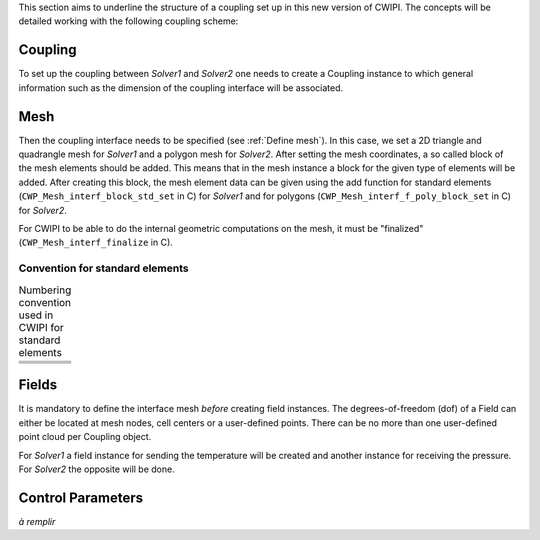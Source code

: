 .. _concepts:

This section aims to underline the structure of a coupling set up in this new version of CWIPI.
The concepts will be detailed working with the following coupling scheme:

.. image:: ./images/schema_basic_coupling.svg

Coupling
--------

To set up the coupling between `Solver1` and `Solver2` one needs to create a Coupling instance to which general information such as the dimension of the coupling interface will be associated.

Mesh
----

Then the coupling interface needs to be specified (see :ref:`Define mesh`).
In this case, we set a 2D triangle and quadrangle mesh for `Solver1` and a polygon mesh for `Solver2`.
After setting the mesh coordinates, a so called block of the mesh elements should be added.
This means that in the mesh instance a block for the given type of elements will be added.
After creating this block, the mesh element data can be given using the add function for standard elements (``CWP_Mesh_interf_block_std_set`` in C) for `Solver1` and for polygons (``CWP_Mesh_interf_f_poly_block_set`` in C) for `Solver2`.

For CWIPI to be able to do the internal geometric computations on the mesh, it must be "finalized" (``CWP_Mesh_interf_finalize`` in C).

Convention for standard elements
~~~~~~~~~~~~~~~~~~~~~~~~~~~~~~~~


.. list-table:: Numbering convention used in CWIPI for standard elements
  :widths: 50 50

  * - .. tikz:: CWP_BLOCK_NODE

        \tikzset{
          x = 4cm, y = 4cm,
          every node/.style={inner sep=0pt},
          label/.style = {},
          vertex/.style={fill=black, circle, scale=1.8},
          edge/.style = {line width=0.8pt, black},
          face/.style = {}
        }
        \coordinate (v0) at (0, 0);
        \fill[black] (v0) circle (1.6pt);
        \node[label, xshift=4pt, yshift=4pt] at (v0) {1};

    - .. tikz:: CWP_BLOCK_EDGE2

        \tikzset{
          x = 4cm, y = 4cm,
          every node/.style={inner sep=0pt},
          label/.style = {},
          vertex/.style={fill=black, circle, scale=1.8},
          edge/.style = {line width=0.8pt, black},
          face/.style = {}
        }
        \coordinate (v0) at (0.0898298,0.508655);
        \coordinate (v1) at (0.818768,0.631518);
        \draw[edge] (v0) -- (v1);
        \fill[black] (v0) circle (1.6pt);
        \node[label, xshift=-6.90264pt, yshift=-1.16344pt] at (v0) {1};
        \fill[black] (v1) circle (1.6pt);
        \node[label, xshift=6.90264pt, yshift=1.16344pt] at (v1) {2};

  * - .. tikz:: CWP_BLOCK_FACE_TRIA3

        \tikzset{
          x = 4cm, y = 4cm,
          every node/.style={inner sep=0pt},
          label/.style = {},
          vertex/.style={fill=black, circle, scale=1.8},
          edge/.style = {line width=0.8pt, black},
          face/.style = {}
        }
        \coordinate (v0) at (0.108451,0.115716);
        \coordinate (v1) at (0.901406,0.203449);
        \coordinate (v2) at (0.410196,0.880984);
        \fill[face, white!92!black](v0) -- (v1) -- (v2) -- cycle;
        \draw[edge] (v2) -- (v0);
        \draw[edge] (v0) -- (v1);
        \draw[edge] (v1) -- (v2);
        \fill[black] (v0) circle (1.6pt);
        \node[label, xshift=-5.56112pt, yshift=-4.25135pt] at (v0) {1};
        \fill[black] (v1) circle (1.6pt);
        \node[label, xshift=6.40115pt, yshift=-2.83289pt] at (v1) {2};
        \fill[black] (v2) circle (1.6pt);
        \node[label, xshift=-0.878705pt, yshift=6.94463pt] at (v2) {3};

    - .. tikz:: CWP_BLOCK_FACE_QUAD4

        \tikzset{
          x = 4cm, y = 4cm,
          every node/.style={inner sep=0pt},
          label/.style = {},
          vertex/.style={fill=black, circle, scale=1.8},
          edge/.style = {line width=0.8pt, black},
          face/.style = {}
        }
        \coordinate (v0) at (0.126646,0.820378);
        \coordinate (v1) at (0.195467,0.136946);
        \coordinate (v2) at (0.761458,0.863112);
        \coordinate (v3) at (0.868707,0.239574);
        \fill[face, white!96!black](v0) -- (v1) -- (v3) -- (v2) -- cycle;
        \draw[edge] (v2) -- (v0);
        \draw[edge] (v0) -- (v1);
        \draw[edge] (v1) -- (v3);
        \draw[edge] (v3) -- (v2);
        \fill[black] (v0) circle (1.6pt);
        \node[label, xshift=-5.34663pt, yshift=4.51814pt] at (v0) {4};
        \fill[black] (v1) circle (1.6pt);
        \node[label, xshift=-4.2895pt, yshift=-5.53174pt] at (v1) {1};
        \fill[black] (v2) circle (1.6pt);
        \node[label, xshift=4.32835pt, yshift=5.5014pt] at (v2) {3};
        \fill[black] (v3) circle (1.6pt);
        \node[label, xshift=5.67841pt, yshift=-4.09337pt] at (v3) {2};

  * - .. tikz:: CWP_BLOCK_CELL_TETRA4

        \tikzset{
          x = 4cm, y = 4cm,
          every node/.style={inner sep=0pt},
          label/.style = {},
          vertex/.style={fill=black, circle, scale=1.8},
          edge/.style = {line width=0.8pt, black},
          face/.style = {}
        }
        \coordinate (v0) at (0.508632,0.943561);
        \coordinate (v1) at (0.620811,0.0432587);
        \coordinate (v2) at (0.759594,0.502979);
        \coordinate (v3) at (0.143123,0.408317);
        \fill[face, white!92!black](v2) -- (v0) -- (v1) -- cycle;
        \fill[face, white!77!black](v3) -- (v1) -- (v0) -- cycle;
        \draw[edge, dashed] (v2) -- (v3);
        \draw[edge] (v1) -- (v2);
        \draw[edge] (v0) -- (v1);
        \draw[edge] (v3) -- (v0);
        \draw[edge] (v3) -- (v1);
        \draw[edge] (v0) -- (v2);
        \fill[black] (v0) circle (1.6pt);
        \node[label, xshift=0.284712pt, yshift=6.99421pt] at (v0) {4};
        \fill[black] (v1) circle (1.6pt);
        \node[label, xshift=2.1523pt, yshift=-6.6609pt] at (v1) {2};
        \fill[black] (v2) circle (1.6pt);
        \node[label, xshift=6.95591pt, yshift=0.784415pt] at (v2) {3};
        \fill[black] (v3) circle (1.6pt);
        \node[label, xshift=-6.91109pt, yshift=-1.11216pt] at (v3) {1};

    - .. tikz:: CWP_BLOCK_CELL_PYRAM5

        \tikzset{
          x = 4cm, y = 4cm,
          every node/.style={inner sep=0pt},
          label/.style = {},
          vertex/.style={fill=black, circle, scale=1.8},
          edge/.style = {line width=0.8pt, black},
          face/.style = {}
        }
        \coordinate (v0) at (0.484531,0.944384);
        \coordinate (v1) at (0.903791,0.314831);
        \coordinate (v2) at (0.392847,0.0369065);
        \coordinate (v3) at (0.544699,0.549558);
        \coordinate (v4) at (0.106185,0.397002);
        \fill[face, white!77!black](v2) -- (v0) -- (v4) -- cycle;
        \fill[face, white!95!black](v1) -- (v0) -- (v2) -- cycle;
        \draw[edge, dashed] (v3) -- (v4);
        \draw[edge, dashed] (v1) -- (v3);
        \draw[edge] (v0) -- (v1);
        \draw[edge] (v4) -- (v2);
        \draw[edge] (v2) -- (v1);
        \draw[edge] (v4) -- (v0);
        \draw[edge] (v0) -- (v2);
        \draw[edge, dashed] (v0) -- (v3);
        \fill[black] (v0) circle (1.6pt);
        \node[label, xshift=0.0604577pt, yshift=6.99974pt] at (v0) {5};
        \fill[black] (v1) circle (1.6pt);
        \node[label, xshift=6.7951pt, yshift=-1.68125pt] at (v1) {3};
        \fill[black] (v2) circle (1.6pt);
        \node[label, xshift=-1.39163pt, yshift=-6.86027pt] at (v2) {2};
        \fill[black] (v3) circle (1.6pt);
        \node[label, xshift=5.88749pt, yshift=3.78648pt] at (v3) {4};
        \fill[black] (v4) circle (1.6pt);
        \node[label, xshift=-6.99601pt, yshift=-0.23638pt] at (v4) {1};

  * - .. tikz:: CWP_BLOCK_CELL_PRISM6

        \tikzset{
          x = 4cm, y = 4cm,
          every node/.style={inner sep=0pt},
          label/.style = {},
          vertex/.style={fill=black, circle, scale=1.8},
          edge/.style = {line width=0.8pt, black},
          face/.style = {}
        }
        \coordinate (v0) at (0.752438,0.921907);
        \coordinate (v1) at (0.71242,0.430078);
        \coordinate (v2) at (0.584422,0.731339);
        \coordinate (v3) at (0.567441,0.0660173);
        \coordinate (v4) at (0.125523,0.883474);
        \coordinate (v5) at (0.196836,0.355168);
        \fill[face, white!68!black](v2) -- (v4) -- (v5) -- (v3) -- cycle;
        \fill[face, white!94!black](v4) -- (v2) -- (v0) -- cycle;
        \fill[face, white!86!black](v0) -- (v2) -- (v3) -- (v1) -- cycle;
        \draw[edge] (v0) -- (v1);
        \draw[edge] (v5) -- (v4);
        \draw[edge] (v2) -- (v4);
        \draw[edge] (v0) -- (v2);
        \draw[edge] (v5) -- (v3);
        \draw[edge, dashed] (v5) -- (v1);
        \draw[edge] (v4) -- (v0);
        \draw[edge] (v3) -- (v1);
        \draw[edge] (v2) -- (v3);
        \fill[black] (v0) circle (1.6pt);
        \node[label, xshift=4.99889pt, yshift=4.90011pt] at (v0) {6};
        \fill[black] (v1) circle (1.6pt);
        \node[label, xshift=6.81553pt, yshift=-1.5964pt] at (v1) {3};
        \fill[black] (v2) circle (1.6pt);
        \node[label, xshift=6.51598pt, yshift=-2.55773pt] at (v2) {5};
        \fill[black] (v3) circle (1.6pt);
        \node[label, xshift=1.83086pt, yshift=-6.75633pt] at (v3) {2};
        \fill[black] (v4) circle (1.6pt);
        \node[label, xshift=-5.40897pt, yshift=4.44332pt] at (v4) {4};
        \fill[black] (v5) circle (1.6pt);
        \node[label, xshift=-6.07054pt, yshift=-3.48548pt] at (v5) {1};

    - .. tikz:: CWP_BLOCK_CELL_HEXA8

        \tikzset{
          x = 4cm, y = 4cm,
          every node/.style={inner sep=0pt},
          label/.style = {},
          vertex/.style={fill=black, circle, scale=1.8},
          edge/.style = {line width=0.8pt, black},
          face/.style = {}
        }
        \coordinate (v0) at (0.938023,0.837666);
        \coordinate (v1) at (0.858111,0.30857);
        \coordinate (v2) at (0.415262,0.697463);
        \coordinate (v3) at (0.435034,0.053482);
        \coordinate (v4) at (0.520267,0.932072);
        \coordinate (v5) at (0.517345,0.500307);
        \coordinate (v6) at (0.0525231,0.858696);
        \coordinate (v7) at (0.13048,0.349784);
        \fill[face, white!94!black](v0) -- (v4) -- (v6) -- (v2) -- cycle;
        \fill[face, white!67!black](v3) -- (v2) -- (v6) -- (v7) -- cycle;
        \fill[face, white!87!black](v1) -- (v0) -- (v2) -- (v3) -- cycle;
        \draw[edge, dashed] (v5) -- (v7);
        \draw[edge, dashed] (v1) -- (v5);
        \draw[edge] (v0) -- (v1);
        \draw[edge] (v7) -- (v6);
        \draw[edge] (v2) -- (v3);
        \draw[edge, dashed] (v4) -- (v5);
        \draw[edge] (v2) -- (v6);
        \draw[edge] (v0) -- (v2);
        \draw[edge] (v7) -- (v3);
        \draw[edge] (v6) -- (v4);
        \draw[edge] (v4) -- (v0);
        \draw[edge] (v3) -- (v1);
        \fill[black] (v0) circle (1.6pt);
        \node[label, xshift=5.78003pt, yshift=3.94858pt] at (v0) {7};
        \fill[black] (v1) circle (1.6pt);
        \node[label, xshift=5.82024pt, yshift=-3.88907pt] at (v1) {3};
        \fill[black] (v2) circle (1.6pt);
        \node[label, xshift=0.546253pt, yshift=6.97865pt] at (v2) {6};
        \fill[black] (v3) circle (1.6pt);
        \node[label, xshift=-0.800066pt, yshift=-6.95413pt] at (v3) {2};
        \fill[black] (v4) circle (1.6pt);
        \node[label, xshift=0.233222pt, yshift=6.99611pt] at (v4) {8};
        \fill[black] (v5) circle (1.6pt);
        \node[label, xshift=-0.494669pt, yshift=-6.9825pt] at (v5) {4};
        \fill[black] (v6) circle (1.6pt);
        \node[label, xshift=-5.64961pt, yshift=4.13303pt] at (v6) {5};
        \fill[black] (v7) circle (1.6pt);
        \node[label, xshift=-6.22323pt, yshift=-3.2049pt] at (v7) {1};


Fields
------

It is mandatory to define the interface mesh *before* creating field instances.
The degrees-of-freedom (dof) of a Field can either be located at mesh nodes, cell centers or a user-defined points.
There can be no more than one user-defined point cloud per Coupling object.

For `Solver1` a field instance for sending the temperature will be created and another instance for receiving the pressure.
For `Solver2` the opposite will be done.


Control Parameters
------------------

*à remplir*
